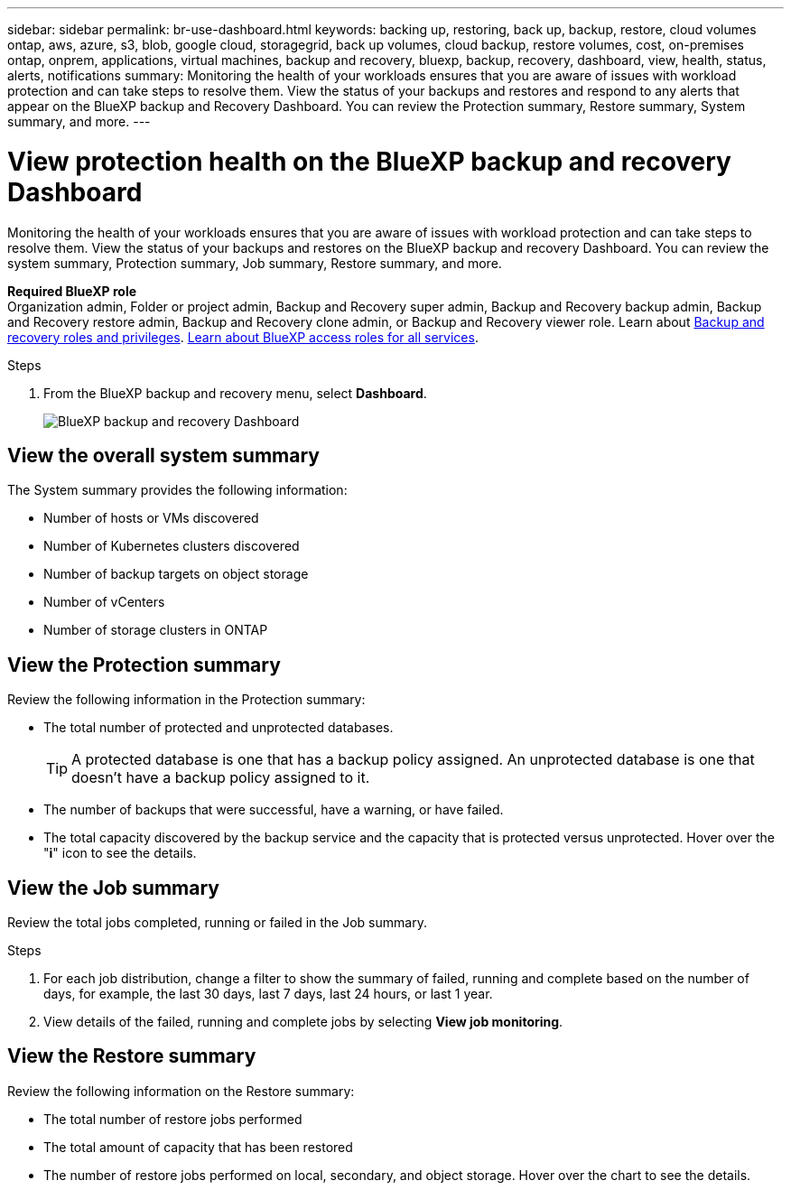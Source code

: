 ---
sidebar: sidebar
permalink: br-use-dashboard.html
keywords: backing up, restoring, back up, backup, restore, cloud volumes ontap, aws, azure, s3, blob, google cloud, storagegrid, back up volumes, cloud backup, restore volumes, cost, on-premises ontap, onprem, applications, virtual machines, backup and recovery, bluexp, backup, recovery, dashboard, view, health, status, alerts, notifications
summary: Monitoring the health of your workloads ensures that you are aware of issues with workload protection and can take steps to resolve them. View the status of your backups and restores and respond to any alerts that appear on the BlueXP backup and Recovery Dashboard. You can review the Protection summary, Restore summary, System summary, and more.
---

= View protection health on the BlueXP backup and recovery Dashboard
:hardbreaks:
:nofooter:
:icons: font
:linkattrs:
:imagesdir: ./media/

[.lead]
Monitoring the health of your workloads ensures that you are aware of issues with workload protection and can take steps to resolve them. View the status of your backups and restores on the BlueXP backup and recovery Dashboard. You can review the system summary, Protection summary, Job summary, Restore summary, and more. 


*Required BlueXP role*
Organization admin, Folder or project admin, Backup and Recovery super admin, Backup and Recovery backup admin, Backup and Recovery restore admin, Backup and Recovery clone admin, or Backup and Recovery viewer role. Learn about link:reference-roles.html[Backup and recovery roles and privileges]. https://docs.netapp.com/us-en/bluexp-setup-admin/reference-iam-predefined-roles.html[Learn about BlueXP access roles for all services^]. 

.Steps

. From the BlueXP backup and recovery menu, select *Dashboard*.
+
image:screen-br-dashboard2.png[BlueXP backup and recovery Dashboard]

== View the overall system summary

The System summary provides the following information: 

* Number of hosts or VMs discovered
* Number of Kubernetes clusters discovered
* Number of backup targets on object storage 
* Number of vCenters 
* Number of storage clusters in ONTAP


== View the Protection summary

Review the following information in the Protection summary: 

* The total number of protected and unprotected databases. 
+
TIP: A protected database is one that has a backup policy assigned. An unprotected database is one that doesn't have a backup policy assigned to it.
* The number of backups that were successful, have a warning, or have failed.
* The total capacity discovered by the backup service and the capacity that is protected versus unprotected. Hover over the "*i*" icon to see the details.



//== View and respond to alerts

//The Alerts section provides the following information:

//* The total number of alerts that are active, resolved, or acknowledged.
//* The total number of alerts that are critical, warning, or informational.
//* The total number of alerts that are new or have been updated.
//* The total number of alerts that are open or closed.
//* The total number of alerts that are related to backup, restore, database, plugin, or system issues.

//.Steps

//You should view the alerts often, remediate the alert, or delete them.   

//. From the BlueXP backup and recovery menu, select *Dashboard*.
//. In the Alerts section, slect the alert to view the details.
//. To remediate the alert, select the down arrow next to the alert and select *Resolve* or *Acknowledge*.
//. To delete the alert, select the *Delete* trash can.



== View the Job summary

Review the total jobs completed, running or failed in the Job summary.  

.Steps 

. For each job distribution, change a filter to show the summary of failed, running and complete based on the number of days, for example, the last 30 days, last 7 days, last 24 hours, or last 1 year.

. View details of the failed, running and complete jobs by selecting *View job monitoring*.

//== View the Total Cost of Ownership

//The Total Cost of Ownership (TCO) summary provides the following information:

//* The details of infrastructure cost (object storage, API cost, retrieval, egress, ingress, networking) and catalog cost (amount incurred by cataloging the files)
//* Datalocking cost (amount incurred by locking the backups)
//* Licensing (only for PAYGO customers, not available in the Preview version)

 

== View the Restore summary

Review the following information on the Restore summary: 

* The total number of restore jobs performed
* The total amount of capacity that has been restored
* The number of restore jobs performed on local, secondary, and object storage. Hover over the chart to see the details.



//== View the Recommendations

//The Recommendations section provides intelligent suggestions to help you optimize your backup and recovery environment. For example, the recommendations might suggest that you protect more databases, or that you move backups to a different storage location to improve performance.

//Here are examples of recommendations that might appear:

//* The number of environments that are not protected         
//* Service Leval Agreement (SLA) or SLO is not being met with suggestions on how to fix this
//* Restore jobs are running slowly and how to remediate it by keeping application storage on dedicated volumes or LUNs. 
//* Backups are running slowly due to noisy neighbour issues
//* More coming soon  

//== View the Licensing capacity consumption 

//The Licensing capacity consumption section provides the following information:

//* The total capacity consumed by the backup service compared to the total capacity that is licensed.




